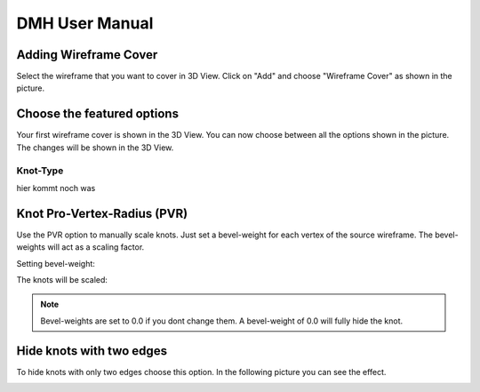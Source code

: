 
DMH User Manual
===============

.. image:: logo.png

Adding Wireframe Cover
----------------------

Select the wireframe that you want to cover in 3D View. Click on "Add" and choose "Wireframe Cover" as shown in the picture.

.. image:: step1.png
   :scale: 50 %
   :align: center

Choose the featured options
---------------------------

Your first wireframe cover is shown in the 3D View. You can now choose between all the options shown in the picture. The changes will be shown in the 3D View.

.. image:: Step2.png
   :scale: 50 %
   :align: center
   
Knot-Type
^^^^^^^^^

hier kommt noch was

Knot Pro-Vertex-Radius (PVR)
------------------------------
Use the PVR option to manually scale knots. Just set a bevel-weight for each vertex of the source wireframe. The bevel-weights will act as a scaling factor.

Setting bevel-weight:

.. image:: bevel.png
   :scale: 50 %
   :align: center

The knots will be scaled:

.. image:: knotpvr.png
   :scale: 50 %
   :align: center


.. note::

    Bevel-weights are set to 0.0 if you dont change them. A bevel-weight of 0.0 will fully hide the knot.

Hide knots with two edges
------------------------------

To hide knots with only two edges choose this option. In the following picture you can see the effect.

.. image:: twoedgeshide.png
   :scale: 50 %
   :align: center